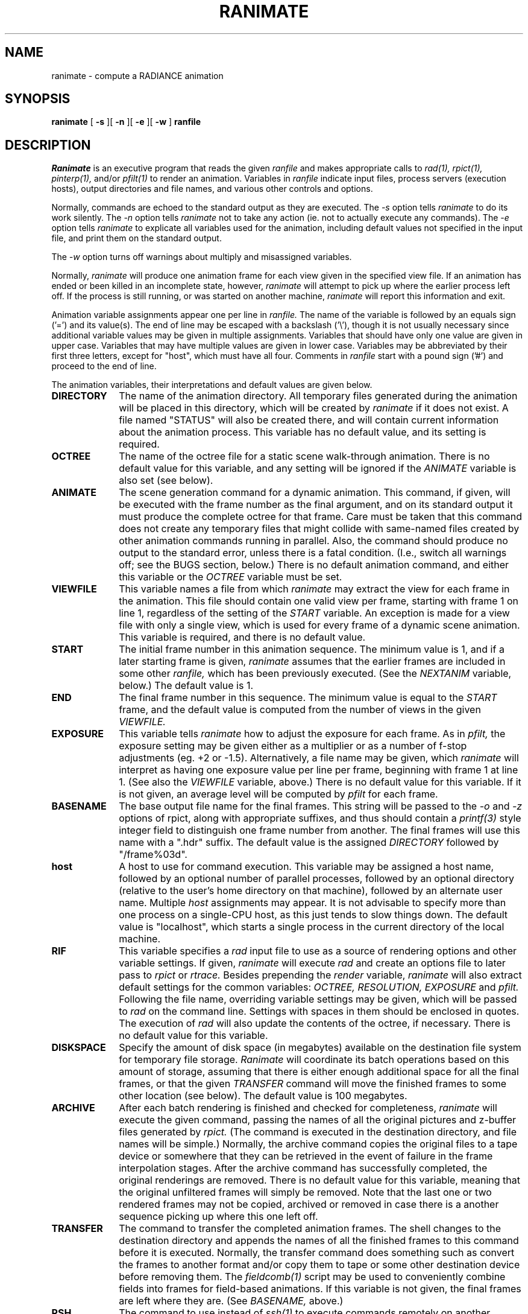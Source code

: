 .\" RCSid "$Id: ranimate.1,v 1.11 2022/06/01 16:59:34 greg Exp $"
.TH RANIMATE 1 6/24/98 RADIANCE
.SH NAME
ranimate - compute a RADIANCE animation
.SH SYNOPSIS
.B ranimate
[
.B \-s
][
.B \-n
][
.B \-e
][
.B \-w
]
.B ranfile
.SH DESCRIPTION
.I Ranimate
is an executive program that reads the given
.I ranfile
and makes appropriate calls to
.I rad(1),
.I rpict(1),
.I pinterp(1),
and/or
.I pfilt(1)
to render an animation.
Variables in
.I ranfile
indicate input files, process servers (execution hosts), output
directories and file names, and various other controls and options.
.PP
Normally, commands are echoed to the standard output as they are
executed.
The
.I \-s
option tells
.I ranimate
to do its work silently.
The
.I \-n
option tells
.I ranimate
not to take any action (ie. not to actually execute any commands).
The
.I \-e
option tells
.I ranimate
to explicate all variables used for the animation, including
default values not specified in the input file, and print them on
the standard output.
.PP
The
.I \-w
option turns off warnings about multiply and misassigned variables.
.PP
Normally,
.I ranimate
will produce one animation frame for each view given in the specified
view file.
If an animation has ended or been killed in an incomplete state, however,
.I ranimate
will attempt to pick up where the earlier process left off.
If the process is still running, or was started on another machine,
.I ranimate
will report this information and exit.
.PP
Animation variable assignments appear one per line in
.I ranfile.
The name of the variable is followed by an equals sign
('=') and its value(s).
The end of line may be escaped with a backslash ('\\'), though it is
not usually necessary since additional variable values may be given
in multiple assignments.
Variables that should have only one value are given in upper case.
Variables that may have multiple values are given in lower case.
Variables may be abbreviated by their first three letters, except
for "host", which must have all four.
Comments in
.I ranfile
start with a pound sign ('#') and proceed to the end of line.
.PP
The animation variables, their interpretations and default values
are given below.
.TP 10n
.BR DIRECTORY
The name of the animation directory.
All temporary files generated during the animation will be placed in
this directory, which will be created by
.I ranimate
if it does not exist.
A file named "STATUS" will also be created there, and will contain current
information about the animation process.
This variable has no default value, and its setting is required.
.TP
.BR OCTREE
The name of the octree file for a static scene walk-through
animation.
There is no default value for this variable, and any
setting will be ignored if the
.I ANIMATE
variable is also set (see below).
.TP
.BR ANIMATE
The scene generation command for a dynamic animation.
This command, if given, will be executed with the frame number as the
final argument, and on its standard output it must produce
the complete octree for that frame.
Care must be taken that this command does not create any temporary files
that might collide with same-named files created by other
animation commands running in parallel.
Also, the command should produce no output to the standard error, unless
there is a fatal condition.
(I.e., switch all warnings off;
see the BUGS section, below.)\0
There is no default animation command, and either this variable or the
.I OCTREE
variable must be set.
.TP
.BR VIEWFILE
This variable names a file from which
.I ranimate
may extract the view for each frame in the animation.
This file should contain one valid view per frame, starting with
frame 1 on line 1, regardless of the setting of the
.I START
variable.
An exception is made for a view file with only a single view, which
is used for every frame of a dynamic scene animation.
This variable is required, and there is no default value.
.TP
.BR START
The initial frame number in this animation sequence.
The minimum value is 1, and if a later starting frame is given,
.I ranimate
assumes that the earlier frames are included in some other
.I ranfile,
which has been previously executed.
(See the
.I NEXTANIM
variable, below.)\0
The default value is 1.
.TP
.BR END
The final frame number in this sequence.
The minimum value is equal to the
.I START
frame,
and the default value is computed from the number of views in the
given
.I VIEWFILE.
.TP
.BR EXPOSURE
This variable tells
.I ranimate
how to adjust the exposure for each frame.
As in
.I pfilt,
the exposure setting may be given either as a multiplier or as a
number of f\-stop adjustments (eg. +2 or \-1.5).
Alternatively, a file name may be given, which
.I ranimate
will interpret as having one exposure value per line per frame,
beginning with frame 1 at line 1.
(See also the
.I VIEWFILE
variable, above.)\0
There is no default value for this variable.
If it is not given, an average level will be computed by
.I pfilt
for each frame.
.TP
.BR BASENAME
The base output file name for the final frames.
This string will be passed to the
.I \-o
and
.I \-z
options of rpict, along with appropriate suffixes,
and thus should contain a
.I printf(3)
style integer field to distinguish one frame number from another.
The final frames will use this name with a ".hdr" suffix.
The default value is the assigned
.I DIRECTORY
followed by "/frame%03d".
.TP
.BR host
A host to use for command execution.
This variable may be assigned a host name, followed by an optional
number of parallel processes, followed by an optional
directory (relative to the user's home directory on that machine),
followed by an alternate user name.
Multiple
.I host
assignments may appear.
It is not advisable to specify more than one process on a single-CPU
host, as this just tends to slow things down.
The default value is "localhost", which starts a single process in
the current directory of the local machine.
.TP
.BR RIF
This variable specifies a
.I rad
input file to use as a source of rendering options and other
variable settings.
If given,
.I ranimate
will execute
.I rad
and create an options file to later pass to
.I rpict
or
.I rtrace.
Besides prepending the
.I render
variable,
.I ranimate
will also extract default settings for the common variables:
.I OCTREE,
.I RESOLUTION,
.I EXPOSURE
and
.I pfilt.
Following the file name, overriding variable settings may be given,
which will be passed to
.I rad
on the command line.
Settings with spaces in them should be enclosed in quotes.
The execution of
.I rad
will also update the contents of the octree, if necessary.
There is no default value for this variable.
.TP
.BR DISKSPACE
Specify the amount of disk space (in megabytes) available on the
destination file system for temporary file storage.
.I Ranimate
will coordinate its batch operations based on this amount of storage,
assuming that there is either enough additional space for all the
final frames, or that the given
.I TRANSFER
command will move the finished frames to some other location (see
below).
The default value is 100 megabytes.
.TP
.BR ARCHIVE
After each batch rendering is finished and checked for completeness,
.I ranimate
will execute the given command, passing the names of all the
original pictures and z-buffer files generated by
.I rpict.
(The command is executed in the destination directory, and file names
will be simple.)\0
Normally, the archive command copies the original files to a tape device
or somewhere that they can be retrieved in the event of failure in
the frame interpolation stages.
After the archive command has successfully completed, the original
renderings are removed.
There is no default value for this variable, meaning that the
original unfiltered frames will simply be removed.
Note that the last one or two rendered frames may not be copied, archived
or removed in case there is a another sequence picking up where this
one left off.
.TP
.BR TRANSFER
The command to transfer the completed animation frames.
The shell changes to the destination directory and appends
the names of all the finished frames to this command
before it is executed.
Normally, the transfer command does something such as convert the
frames to another format and/or copy them to tape or some other
destination device before removing them.
The
.I fieldcomb(1)
script may be used to conveniently combine fields into frames for
field-based animations.
If this variable is not given, the final frames are left where they
are.
(See
.I BASENAME,
above.)\0
.TP
.BR RSH
The command to use instead of
.I ssh(1)
to execute commands remotely on another machine.
The arguments and behavior of this program must be identical to the UNIX
.I ssh
command, except that the
.I -l
option will always be used to specify an alternate user name rather than the
.I "user@host"
convention.
The
.I -l
option may or may not appear, but the
.I -n
option will always be used, and the expected starting directory will
be that of the remote user, just as with
.I ssh.
.TP
.BR NEXTANIM
This variable specifies the next
.I ranfile
to use after this sequence is completed.
This offers a convenient means to continue an animation that
requires different control options in different segments.
It is important in this case to correctly set the
.I START
and
.I END
variables in each
.I ranfile
so that the segments do not overlap frames.
.TP
.BR OVERSAMPLE
This variable sets the multiplier of the original image size
relative to the final size given by the
.I RESOLUTION
variable.
This determines the quality of anti-aliasing in the final frames.
A value of 1 means no anti-aliasing, and a value of 3 produces very
good anti-aliasing.
The default value is 2.
(A fractional value may be used for previews, causing low
resolution frames with large, blocky pixels to be produced.)\0
.TP
.BR INTERPOLATE
This variable sets the number of frames to interpolate between each
rendered frame in a static scene walk-through.
Z-buffers for each rendered frame will be generated by
.I rpict,
and
.I pinterp
will be called to perform the actual "tweening."
This results in a potentially large savings in rendering time, but
should be used with caution since certain information may be lost or
inaccurate, such as specular highlights and reflections, and objects
may even break apart if too few renderings are used to interpolate
too much motion.
The default value for this variable is 0, meaning no interpolation.
Interpolation is also switched off if the
.I ANIMATE
variable is specified.
.TP
.BR MBLUR
This variable specifies the fraction of a frame time that the shutter
is simulated as being open for motion blur.
A number of samples may be given as a second argument, which
controls the number of additional frames computed and averaged
together by
.I pinterp.
If this number is less than 2, then bluring is performed by
.I rpict
only, resulting in greater noise than the combination of
.I rpict
and
.I pinterp
used otherwise.
(The default value for number of samples is 5.)\0
The default fraction is 0, meaning no motion blurring.
This option does not currently work with the
.I ANIMATE
variable.
.TP
.BR DBLUR
This variable specifies the aperture diameter for depth-of-field blurring,
in world units.
A number of samples may be given as a second argument, which controls the
number of additional frames computed and averaged together by
.I pinterp.
If this number is less than 2, then blurring is performed by
.I rpict
only, resulting in greater noise than the combination of
.I rpict
and
.I pinterp
used otherwise.
(The default value for number of samples is 5.)\0
To simulate a particular camera's aperture, divide the focal length of
the lens by the f-number, then convert to the corresponding
world coordinate units.
For example, if you wish to simulate a 50mm lens at f/2.0 in
a scene modeled in meters, then you divide 50mm by 2.0 to get 25mm,
which corresponds to an effective aperture of 0.025 meters.
The focus distance is determined by the length of the view directon vector.
The default aperture is 0, meaning no depth-of-field blurring.
.TP
.BR RTRACE
This boolean variable tells
.I ranimate
whether or not to employ
.I rtrace
during frame interpolation using the
.I \-fr
option to
.I pinterp.
If set to True, then the same rendering options and static octree
are passed to
.I rtrace
as are normally used by
.I rpict.
The default value is False.
Note that this variable only applies to static environment
walk-throughs (i.e., no
.I ANIMATE
command).
.TP
.BR RESOLUTION
This variable specifies the desired final picture resolution.
If only a single number is given, this value will be used for both
the horizontal and vertical picture dimensions.
If two numbers are given, the first is the horizontal resolution and
the second is the vertical resolution.
If three numbers are given, the third is taken as the pixel aspect
ratio for the final picture (a real value).
If the pixel aspect ratio is zero, the exact dimensions given will
be those produced.
Otherwise, they will be used as a frame in which the final image
must fit.
The default value for this variable is 640.
.TP
.BR render
This variable may be used to specify additional options to
.I rpict
or
.I rtrace.
These options will appear after the options set automatically by
.I rad,
and thus will override the default values.
.TP
.BR pinterp
This variable may be used to specify additional options to
.I pinterp,
which is used to interpolate frames for a static scene walk-through.
(See the
.I pinterp
man page, and the
.I INTERPOLATE
variable.)\0
Do not use this variable to set the
.I pinterp
.I \-fr
option, but use the
.I RTRACE
setting instead.
.TP
.BR pfilt
This variable may be used to specify additional options to
.I pfilt.
If this variable is given in the
.I ranfile,
then
.I pfilt
will always be used.
(Normally,
.I pfilt
is called only if
.I pinterp
is not needed or automatic exposure is required.)\0
See the
.I pfilt
manual page for details.
.SH EXAMPLES
A minimal input file for
.I ranimate
might look like this:
.IP "" .3i
.nf
::::::::::
sample.ran
::::::::::
# The rad input file for our static scene:
RIF= tutor.rif
# The spool directory:
DIRECTORY= anim1
# The view file containing one view per frame:
VIEWFILE= anim1.vf
# The amount of temporary disk space available:
DISKSPACE= 50	# megabytes
.fi
.PP
Note that most of the variables are not set in this file.
If we only want to see what default values
.I ranimate
would use without actually executing anything, we can invoke it
thus:
.IP "" .2i
ranimate \-n \-e sample.ran
.PP
This will print the variables we have given as well as default
values
.I ranimate
has assigned for us.
Also, we will see the list of commands that
.I ranimate
would have executed had the
.I \-n
option not been present.
.PP
Usually, we execute
.I ranimate
in the background, redirecting the standard output and standard
error to a file:
.IP "" .2i
ranimate sample.ran >& sample.err &
.PP
If we decide that the default values
.I ranimate
has chosen for our variables are not all appropriate, we can add
some more assignments to the file:
.IP "" .3i
.nf
host= rays 3 ~greg/obj/tutor ray 	# execute as ray on multi-host "rays"
host= thishost				# execute one copy on this host also
INTERP= 3				# render every fourth frame
RES= 1024				# shoot for 1024x resolution
MBLUR= .25				# apply camera motion blur
EXP= anim1.exp				# adjust exposure according to file
pfilt= \-r .9				# use Gaussian filtering
ARCHIVE= tar cf /dev/nrtape		# save original renderings to tape
.fi
.PP
Note the use of abbreviation for variable names.
.SH FILES
$(DIRECTORY)/STATUS	animation status file
$(DIRECTORY)/*		other temporary files
$(BASENAME).hdr		final animation frames
.SH AUTHOR
Greg Ward
.SH BUGS
Due to the difficulty of controlling processes on multiple execution
hosts, the
.I \-n
option of
.I ranimate
is not useful in the same way as
.I rad
for generating a script of executable commands to render the
sequence.
It may give an idea of the sequence of events, but certain temporary
files and so forth will not be in the correct state if the user
attempts to create a separate batch script.
.PP
If multiple processors are available on a given host and the
.I RTRACE
variable is set to True, then the
.I \-PP
option of
.I rtrace
should be employed, but it is not.
There is no easy way around this problem, but it has only minor
consequences in most cases.
(The
.I \-PP
option is used for
.I rpict,
however.)\0
.I
.PP
The current implementation of the remote shell does not return the
exit status of the remote process, which makes it difficult to
determine for sure if there has been a serious error or not.
Because of this,
.I ranimate
normally turns off warnings on all rendering processes, and takes
any output to standard error from a remote command as a sign that a
fatal error has occurred.
(This also precludes the use of the
.I \-t
option to report rendering progress.)\0
If the error was caused by a process server going down, the server
is removed from the active list and frame recovery takes place.
Otherwise,
.I ranimate
quits at that point in the animation.
.PP
The current execution environment, in particular the RAYPATH variable,
will not be passed during remote command execution, so it is necessary
to set whatever variables are important in the remote startup script
(e.g., ".cshrc" for the C-shell).
This requirement may be circumvented by substituting the
.I on(1)
command for
.I ssh(1)
using the
.I RSH
control variable, or by writing a custom remote execution script.
.PP
If a different remote user name is used,
.I ranimate
first attempts to change to the original user's directory with a
command of the form
.I "cd \~uname".
This works under
.I csh(1),
but may fail under other shells such as
.I sh(1).
.PP
If multiple hosts with different floating point formats are used,
.I pinterp
will fail because the Z-buffer files will be inconsistent.
(Recall that
.I pinterp
is called if INTERPOLATE > 0 and/or MBLUR is assigned.)\0
Since most modern machines use IEEE floating point, this is not
usually a problem, but it is something to keep in mind.
.SH "SEE ALSO"
fieldcomb(1), pfilt(1), pinterp(1), pmblur(1), rad(1),
ran2tiff(1), ranimove(1), rpict(1), ssh(1), rtrace(1)
